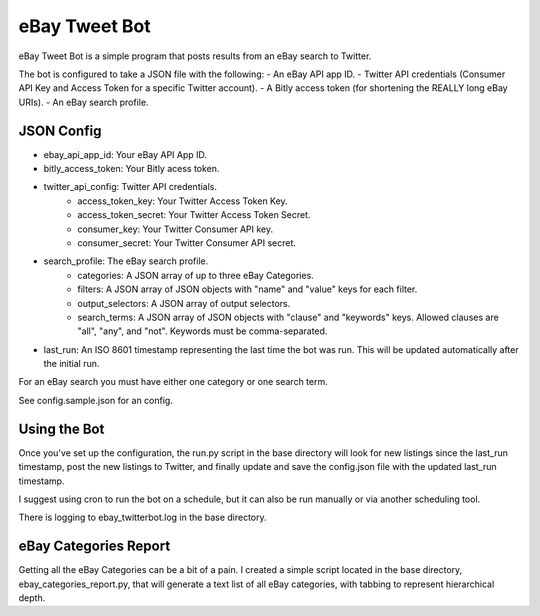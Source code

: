 eBay Tweet Bot
==============

eBay Tweet Bot is a simple program that posts results from an eBay search to Twitter.

The bot is configured to take a JSON file with the following:
- An eBay API app ID.
- Twitter API credentials (Consumer API Key and Access Token for a specific Twitter account).
- A Bitly access token (for shortening the REALLY long eBay URIs).
- An eBay search profile.

JSON Config
-----------
- ebay_api_app_id: Your eBay API App ID.
- bitly_access_token: Your Bitly acess token.
- twitter_api_config: Twitter API credentials.
	- access_token_key: Your Twitter Access Token Key.
	- access_token_secret: Your Twitter Access Token Secret.
	- consumer_key: Your Twitter Consumer API key.
	- consumer_secret: Your Twitter Consumer API secret.
- search_profile: The eBay search profile.
	- categories: A JSON array of up to three eBay Categories.
	- filters: A JSON array of JSON objects with "name" and "value" keys for each filter.
	- output_selectors: A JSON array of output selectors.
	- search_terms: A JSON array of JSON objects with "clause" and "keywords" keys. Allowed clauses are "all", "any", and "not". Keywords must be comma-separated.
- last_run: An ISO 8601 timestamp representing the last time the bot was run. This will be updated automatically after the initial run.

For an eBay search you must have either one category or one search term.

See config.sample.json for an config.

Using the Bot
-------------
Once you've set up the configuration, the run.py script in the base directory will look for new listings since the last_run timestamp, post the new listings to Twitter, and finally update and save the config.json file with the updated last_run timestamp.

I suggest using cron to run the bot on a schedule, but it can also be run manually or via another scheduling tool.

There is logging to ebay_twitterbot.log in the base directory.

eBay Categories Report
----------------------
Getting all the eBay Categories can be a bit of a pain. I created a simple script located in the base directory, ebay_categories_report.py, that will generate a text list of all eBay categories, with tabbing to represent hierarchical depth.



